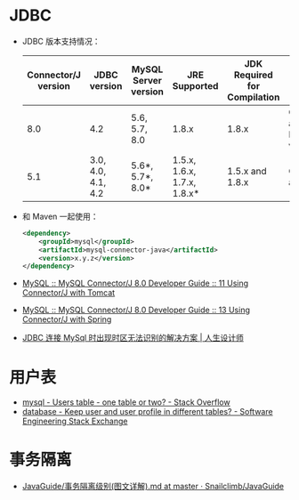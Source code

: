 * JDBC
  + JDBC 版本支持情况：
    |---------------------+--------------------+----------------------+-----------------------------+------------------------------+--------------------------------------------|
    | Connector/J version | JDBC version       | MySQL Server version | JRE Supported               | JDK Required for Compilation | Status                                     |
    |---------------------+--------------------+----------------------+-----------------------------+------------------------------+--------------------------------------------|
    |                 8.0 | 4.2                | 5.6, 5.7, 8.0        | 1.8.x                       | 1.8.x                        | General availability. Recommended version. |
    |                 5.1 | 3.0, 4.0, 4.1, 4.2 | 5.6*, 5.7*, 8.0*     | 1.5.x, 1.6.x, 1.7.x, 1.8.x* | 1.5.x and 1.8.x              | General availability                       |
    |---------------------+--------------------+----------------------+-----------------------------+------------------------------+--------------------------------------------|

  + 和 Maven 一起使用：
    #+BEGIN_SRC xml
      <dependency>
          <groupId>mysql</groupId>
          <artifactId>mysql-connector-java</artifactId>
          <version>x.y.z</version>
      </dependency>
    #+END_SRC

  + [[https://dev.mysql.com/doc/connector-j/8.0/en/connector-j-usagenotes-tomcat.html][MySQL :: MySQL Connector/J 8.0 Developer Guide :: 11 Using Connector/J with Tomcat]]

  + [[https://dev.mysql.com/doc/connector-j/8.0/en/connector-j-usagenotes-spring-config.html][MySQL :: MySQL Connector/J 8.0 Developer Guide :: 13 Using Connector/J with Spring]]

  + [[http://blog.longjiazuo.com/archives/5015][JDBC 连接 MySql 时出现时区无法识别的解决方案 | 人生设计师]]


* 用户表
  + [[https://stackoverflow.com/questions/4021162/users-table-one-table-or-two?rq=1][mysql - Users table - one table or two? - Stack Overflow]]
  + [[https://softwareengineering.stackexchange.com/questions/241089/keep-user-and-user-profile-in-different-tables][database - Keep user and user profile in different tables? - Software Engineering Stack Exchange]]

* 事务隔离
  + [[https://github.com/Snailclimb/JavaGuide/blob/master/docs/database/%E4%BA%8B%E5%8A%A1%E9%9A%94%E7%A6%BB%E7%BA%A7%E5%88%AB(%E5%9B%BE%E6%96%87%E8%AF%A6%E8%A7%A3).md][JavaGuide/事务隔离级别(图文详解).md at master · Snailclimb/JavaGuide]]

